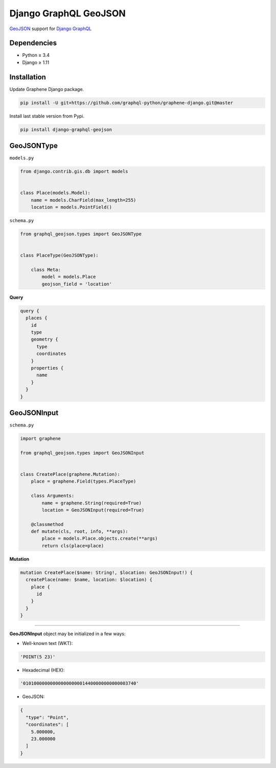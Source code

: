 Django GraphQL GeoJSON
======================

|Pypi| |Wheel| |Build Status| |Codecov| |Code Climate|

`GeoJSON`_ support for `Django GraphQL`_

.. _GeoJSON: http://geojson.org
.. _Django GraphQL: https://github.com/graphql-python/graphene-django


Dependencies
------------

* Python ≥ 3.4
* Django ≥ 1.11


Installation
------------

Update Graphene Django package.

.. code:: sh

    pip install -U git+https://github.com/graphql-python/graphene-django.git@master

Install last stable version from Pypi.

.. code:: sh

    pip install django-graphql-geojson


GeoJSONType
-----------

``models.py``

.. code:: python

    from django.contrib.gis.db import models


    class Place(models.Model):
        name = models.CharField(max_length=255)
        location = models.PointField()



``schema.py``

.. code:: python

    from graphql_geojson.types import GeoJSONType


    class PlaceType(GeoJSONType):

        class Meta:
            model = models.Place
            geojson_field = 'location'


**Query**

.. code::

    query {
      places {
        id
        type
        geometry {
          type
          coordinates
        }
        properties {
          name
        }
      }
    }


GeoJSONInput
------------

``schema.py``

.. code:: python

    import graphene

    from graphql_geojson.types import GeoJSONInput


    class CreatePlace(graphene.Mutation):
        place = graphene.Field(types.PlaceType)

        class Arguments:
            name = graphene.String(required=True)
            location = GeoJSONInput(required=True)

        @classmethod
        def mutate(cls, root, info, **args):
            place = models.Place.objects.create(**args)
            return cls(place=place)


**Mutation**

.. code::

    mutation CreatePlace($name: String!, $location: GeoJSONInput!) {
      createPlace(name: $name, location: $location) {
        place {
          id
        }
      }
    }

----

**GeoJSONInput** object may be initialized in a few ways:

- Well-known text (WKT):

.. code:: python

    'POINT(5 23)'

- Hexadecimal (HEX):

.. code:: python

    '010100000000000000000014400000000000003740'

- GeoJSON:

.. code:: python

    {
      "type": "Point",
      "coordinates": [
        5.000000,
        23.000000
      ]
    }


.. |Pypi| image:: https://img.shields.io/pypi/v/django-graphql-geojson.svg
   :target: https://pypi.python.org/pypi/django-graphql-geojson

.. |Wheel| image:: https://img.shields.io/pypi/wheel/django-graphql-geojson.svg
   :target: https://pypi.python.org/pypi/django-graphql-geojson

.. |Build Status| image:: https://travis-ci.org/flavors/django-graphql-geojson.svg?branch=master
   :target: https://travis-ci.org/flavors/django-graphql-geojson

.. |Codecov| image:: https://img.shields.io/codecov/c/github/flavors/django-graphql-geojson.svg
   :target: https://codecov.io/gh/flavors/django-graphql-geojson

.. |Code Climate| image:: https://api.codeclimate.com/v1/badges/67dbb917ad4cf8c422a6/maintainability
   :target: https://codeclimate.com/github/flavors/django-graphql-geojson


